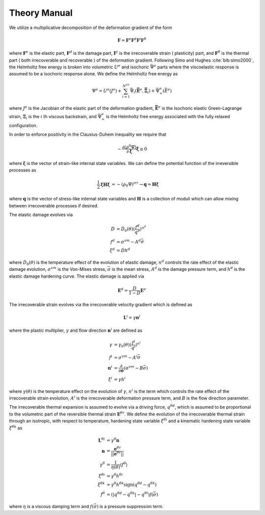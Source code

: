 =============
Theory Manual
=============

We utilize a multiplicative decomposition of the deformation gradient of the form

.. math::

    \mathbf{F} = \mathbf{F}^e \mathbf{F}^d \mathbf{F}^i \mathbf{F}^{\theta}

where :math:`\mathbf{F}^e` is the elastic part, :math:`\mathbf{F}^d` is the damage part, :math:`\mathbf{F}^i` is the irrecoverable
strain ( plasticity) part, and :math:`\mathbf{F}^{\theta}` is the thermal part ( both irrecoverable and recoverable ) of the
deformation gradient.  Following Simo and Hughes :cite:`bib:simo2000`, the Helmholtz free energy is broken into
volumetric :math:`U^e` and isochoric :math:`\bar{\Psi}^e` parts where the viscoelastic response is assumed to be a
isochoric response alone. We define the Helmholtz free energy as

.. math::

    \Psi^e = U^e\left( J^e \right) + \sum_{i=1}^{N^{ve}} \bar{\Psi}_i \left( \mathbf{\bar{E}}^e,
    \mathbf{\bar{\Xi}}_i \right) + \bar{\Psi}_{\infty}^e\left( \bar{E}^e \right)

where :math:`J^e` is the Jacobian of the elastic part of the deformation gradient, :math:`\mathbf{\bar{E}}^e` is the
Isochoric elastic Green-Lagrange strain, :math:`\mathbf{\Xi}_i` is the :math:`i` th viscous backstrain, and
:math:`\bar{\Psi}_{\infty}^e` is the Helmholtz free energy associated with the fully relaxed configuration.

In order to enforce positivity in the Clausius-Duhem inequality we require that

.. math::

    -\frac{\partial ( \rho^0 \Psi ) }{\partial \mathbf{\xi} } \dot{\mathbf{\xi}} \geq 0

where :math:`\mathbf{\xi}` is the vector of strain-like internal state variables. We can define the potential function of
the irreversible processes as

.. math::

    \begin{align*}
    \frac{1}{2} \mathbf{\xi} \mathbf{H} \mathbf{\xi} &= -( \rho_0 \Psi )^{irr}
    \rightarrow \mathbf{q} = \mathbf{H} \mathbf{\xi}
    \end{align*}

where :math:`\mathbf{q}` is the vector of stress-like internal state variables and :math:`\mathbf{H}` is a collection of moduli
which can allow mixing between irrecoverable processes if desired.

The elastic damage evolves via

.. math::

    \begin{align}
    \dot{D} &= \dot{D}_0 \left( \theta \right) \left \langle \frac{f^d}{q^e} \right \rangle^{n^d}\\
    f^d &= \sigma^{vm} - A^d \bar{\sigma}\\
    \dot{\xi}^d &= \dot{D} h^d
    \end{align}

where :math:`\dot{D}_0\left( \theta \right)` is the temperature effect of the evolution of elastic damage, :math:`n^d`
controls the rate effect of the elastic damage evolution, :math:`\sigma^{vm}` is the Von-Mises stress,
:math:`\bar{\sigma}` is the mean stress, :math:`A^d` is the damage pressure term, and :math:`h^d` is the elastic damage
hardening curve. The elastic damage is applied via

.. math::

    \mathbf{E}^d = \frac{D}{1 - D}\mathbf{E}^e

The irrecoverable strain evolves via the irrecoverable velocity gradient which is defined as

.. math::

    \mathbf{L}^i = \gamma \mathbf{n}^i

where the plastic multiplier, :math:`\gamma` and flow direction :math:`\mathbf{n}^i` are defined as

.. math::

    \begin{align}
    \gamma &= \gamma_0 \left( \theta \right) \left\langle \frac{f^i}{q^i} \right\rangle^{n^i}\\
    f^i &= \sigma^{vm} - A^i \bar{\sigma}\\
    \mathbf{n}^i &= \frac{\partial}{\partial \mathbf{\sigma} } \left( \sigma^{vm} - B \bar{\sigma} \right)\\
    \dot{\xi}^i &= \gamma h^i
    \end{align}

where :math:`\gamma( \theta )` is the temperature effect on the evolution of :math:`\gamma`, :math:`n^i` is the term
which controls the rate effect of the irrecoverable strain evolution, :math:`A^i` is the irrecoverable deformation
pressure term, and :math:`B` is the flow direction parameter.

The irrecoverable thermal expansion is assumed to evolve via a driving force, :math:`q^{\theta d}`, which is assumed to
be proportional to the volumetric part of the reversible thermal strain :math:`\mathbf{E}^{\theta r}`. We define the
evolution of the irrecoverable thermal strain through an isotropic, with respect to temperature, hardening state
variable :math:`\xi^{\theta i}` and a kinematic hardening state variable :math:`\xi^{\theta k}` as

.. math::

    \begin{align}
    \mathbf{L}^{\theta i} &= \gamma^{\theta} \mathbf{n}\\
    \mathbf{n} &= \frac{\mathbf{e}^{\theta r} }{\left|\left| \mathbf{e}^{\theta r} \right|\right|}\\
    \gamma^{\theta} &= \frac{1}{\eta( \theta )} \left \langle f^{\theta} \right \rangle\\
    \dot{\xi}^{\theta i} &= \gamma^{\theta} h^{\theta i}\\
    \dot{\xi}^{\theta k} &= \gamma^{\theta} h^{\theta k} \text{sign}\left( q^{\theta d} - q^{\theta k} \right)\\
    f^{\theta} &= \left( \left| q^{\theta d} - q^{\theta k} \right| - q^{\theta i} \right ) f\left( \bar{\sigma} \right)
    \end{align}

where :math:`\eta` is a viscous damping term and :math:`f\left( \bar{\sigma} \right)` is a pressure suppression term.

